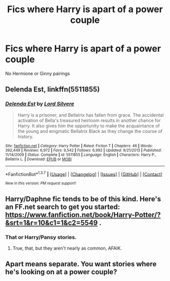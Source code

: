 #+TITLE: Fics where Harry is apart of a power couple

* Fics where Harry is apart of a power couple
:PROPERTIES:
:Author: PhillyFan22
:Score: 10
:DateUnix: 1456522782.0
:DateShort: 2016-Feb-27
:FlairText: Request
:END:
No Hermione or Ginny pairings


** *Delenda Est*, linkffn(5511855)
:PROPERTIES:
:Author: InquisitorCOC
:Score: 5
:DateUnix: 1456524009.0
:DateShort: 2016-Feb-27
:END:

*** [[http://www.fanfiction.net/s/5511855/1/][*/Delenda Est/*]] by [[https://www.fanfiction.net/u/116880/Lord-Silvere][/Lord Silvere/]]

#+begin_quote
  Harry is a prisoner, and Bellatrix has fallen from grace. The accidental activation of Bella's treasured heirloom results in another chance for Harry. It also gives him the opportunity to make the acquaintance of the young and enigmatic Bellatrix Black as they change the course of history.
#+end_quote

^{/Site/: [[http://www.fanfiction.net/][fanfiction.net]] *|* /Category/: Harry Potter *|* /Rated/: Fiction T *|* /Chapters/: 46 *|* /Words/: 392,449 *|* /Reviews/: 6,972 *|* /Favs/: 9,542 *|* /Follows/: 6,992 *|* /Updated/: 9/21/2013 *|* /Published/: 11/14/2009 *|* /Status/: Complete *|* /id/: 5511855 *|* /Language/: English *|* /Characters/: Harry P., Bellatrix L. *|* /Download/: [[http://www.p0ody-files.com/ff_to_ebook/ffn-bot/index.php?id=5511855&source=ff&filetype=epub][EPUB]] or [[http://www.p0ody-files.com/ff_to_ebook/ffn-bot/index.php?id=5511855&source=ff&filetype=mobi][MOBI]]}

--------------

*FanfictionBot*^{1.3.7} *|* [[[https://github.com/tusing/reddit-ffn-bot/wiki/Usage][Usage]]] | [[[https://github.com/tusing/reddit-ffn-bot/wiki/Changelog][Changelog]]] | [[[https://github.com/tusing/reddit-ffn-bot/issues/][Issues]]] | [[[https://github.com/tusing/reddit-ffn-bot/][GitHub]]] | [[[https://www.reddit.com/message/compose?to=%2Fu%2Ftusing][Contact]]]

^{/New in this version: PM request support!/}
:PROPERTIES:
:Author: FanfictionBot
:Score: 3
:DateUnix: 1456524019.0
:DateShort: 2016-Feb-27
:END:


** Harry/Daphne fic tends to be of this kind. Here's an FF.net search to get you started: [[https://www.fanfiction.net/book/Harry-Potter/?&srt=1&r=10&c1=1&c2=5549]] .
:PROPERTIES:
:Author: turbinicarpus
:Score: 2
:DateUnix: 1456532878.0
:DateShort: 2016-Feb-27
:END:

*** That or Harry/Pansy stories.
:PROPERTIES:
:Author: Obversa
:Score: 2
:DateUnix: 1456615017.0
:DateShort: 2016-Feb-28
:END:

**** True, that, but they aren't nearly as common, AFAIK.
:PROPERTIES:
:Author: turbinicarpus
:Score: 1
:DateUnix: 1456619567.0
:DateShort: 2016-Feb-28
:END:


** Apart means separate. You want stories where he's looking on at a power couple?
:PROPERTIES:
:Author: viol8er
:Score: 2
:DateUnix: 1456620352.0
:DateShort: 2016-Feb-28
:END:
